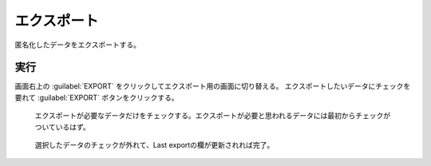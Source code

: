 エクスポート
============

匿名化したデータをエクスポートする。


実行
------------
画面右上の :guilabel:`EXPORT` をクリックしてエクスポート用の画面に切り替える。
エクスポートしたいデータにチェックを要れて :guilabel:`EXPORT` ボタンをクリックする。

.. figure:: images/export1.jpg

   エクスポートが必要なデータだけをチェックする。エクスポートが必要と思われるデータには最初からチェックがついているはず。


.. figure:: images/export2.jpg

   選択したデータのチェックが外れて、Last exportの欄が更新されれば完了。